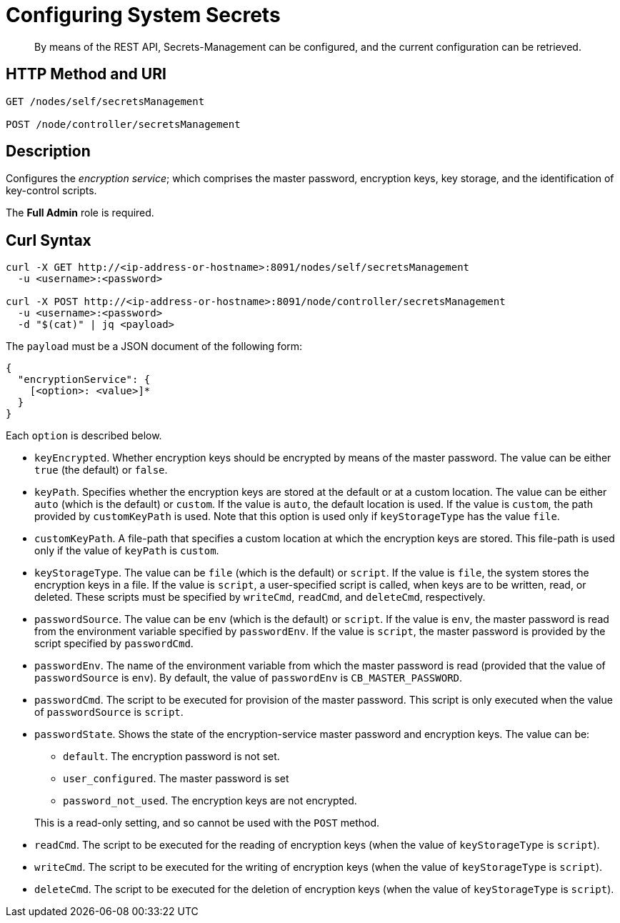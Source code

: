 = Configuring System Secrets
:description: By means of the REST API, Secrets-Management can be configured, and the current configuration can be retrieved.

[abstract]
{description}

[#http-methods-and-uris]
== HTTP Method and URI

----
GET /nodes/self/secretsManagement

POST /node/controller/secretsManagement
----

[#description]
== Description
Configures the _encryption service_; which comprises the master password, encryption keys, key storage, and the identification of key-control scripts.

The *Full Admin* role is required.

== Curl Syntax

----
curl -X GET http://<ip-address-or-hostname>:8091/nodes/self/secretsManagement
  -u <username>:<password>

curl -X POST http://<ip-address-or-hostname>:8091/node/controller/secretsManagement
  -u <username>:<password>
  -d "$(cat)" | jq <payload>
----

The `payload` must be a JSON document of the following form:

----
{
  "encryptionService": {
    [<option>: <value>]*
  }
}
----

Each `option` is described below.

* `keyEncrypted`.
Whether encryption keys should be encrypted by means of the master password.
The value can be either `true` (the default) or `false`.

* `keyPath`.
Specifies whether the encryption keys are stored at the default or at a custom location.
The value can be  either `auto` (which is the default) or `custom`.
If the value is `auto`, the default location is used.
If the value is `custom`, the path provided by `customKeyPath` is used.
Note that this option is used only if `keyStorageType` has the value `file`.

* `customKeyPath`.
A file-path that specifies a custom location at which the encryption keys are stored.
This file-path is used only if the value of `keyPath` is `custom`.

* `keyStorageType`.
The value can be `file` (which is the default) or `script`.
If the value is `file`, the system stores the encryption keys in a file.
If the value is `script`, a user-specified script is called, when keys are to be written, read, or deleted.
These scripts must be specified by `writeCmd`, `readCmd`, and `deleteCmd`, respectively.

* `passwordSource`.
The value can be `env` (which is the default) or `script`.
If the value is `env`, the master password is read from the environment variable specified by `passwordEnv`.
If the value is `script`, the master password is provided by the script specified by `passwordCmd`.

* `passwordEnv`.
The name of the environment variable from which the master password is read (provided that the value of `passwordSource` is `env`).
By default, the value of `passwordEnv` is `CB_MASTER_PASSWORD`.

* `passwordCmd`.
The script to be executed for provision of the master password.
This script is only executed when the value of `passwordSource` is `script`.

* `passwordState`.
Shows the state of the encryption-service master password and encryption keys.
The value can be:

** `default`.
The encryption password is not set.

** `user_configured`.
The master password is set

** `password_not_used`.
The encryption keys are not encrypted.

+
This is a read-only setting, and so cannot be used with the `POST` method.

* `readCmd`.
The script to be executed for the reading of encryption keys (when the value of `keyStorageType` is `script`).

* `writeCmd`.
The script to be executed for the writing of encryption keys (when the value of `keyStorageType` is `script`).

* `deleteCmd`.
The script to be executed for the deletion of encryption keys (when the value of `keyStorageType` is `script`).
